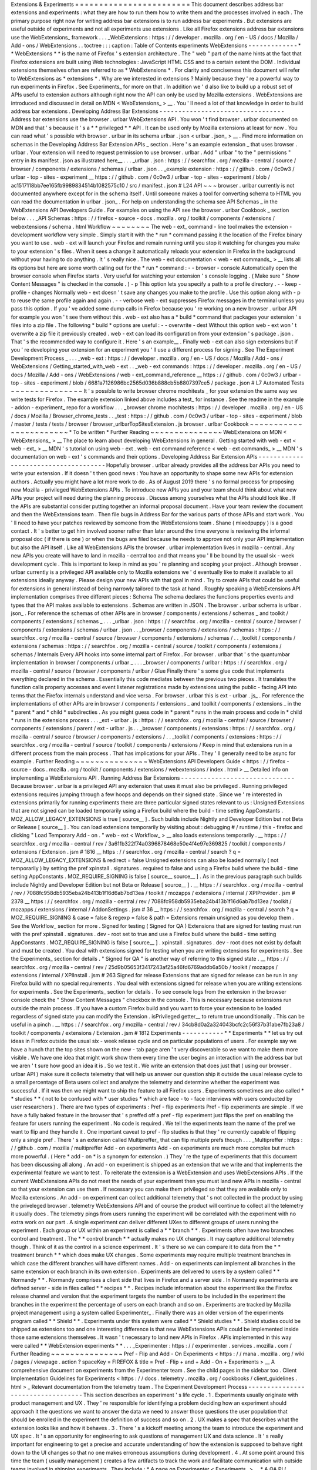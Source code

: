 Extensions
&
Experiments
=
=
=
=
=
=
=
=
=
=
=
=
=
=
=
=
=
=
=
=
=
=
=
=
This
document
describes
address
bar
extensions
and
experiments
:
what
they
are
how
to
run
them
how
to
write
them
and
the
processes
involved
in
each
.
The
primary
purpose
right
now
for
writing
address
bar
extensions
is
to
run
address
bar
experiments
.
But
extensions
are
useful
outside
of
experiments
and
not
all
experiments
use
extensions
.
Like
all
Firefox
extensions
address
bar
extensions
use
the
WebExtensions_
framework
.
.
.
_WebExtensions
:
https
:
/
/
developer
.
mozilla
.
org
/
en
-
US
/
docs
/
Mozilla
/
Add
-
ons
/
WebExtensions
.
.
toctree
:
:
:
caption
:
Table
of
Contents
experiments
WebExtensions
-
-
-
-
-
-
-
-
-
-
-
-
-
*
*
WebExtensions
*
*
is
the
name
of
Firefox
'
s
extension
architecture
.
The
"
web
"
part
of
the
name
hints
at
the
fact
that
Firefox
extensions
are
built
using
Web
technologies
:
JavaScript
HTML
CSS
and
to
a
certain
extent
the
DOM
.
Individual
extensions
themselves
often
are
referred
to
as
*
WebExtensions
*
.
For
clarity
and
conciseness
this
document
will
refer
to
WebExtensions
as
*
extensions
*
.
Why
are
we
interested
in
extensions
?
Mainly
because
they
'
re
a
powerful
way
to
run
experiments
in
Firefox
.
See
Experiments_
for
more
on
that
.
In
addition
we
'
d
also
like
to
build
up
a
robust
set
of
APIs
useful
to
extension
authors
although
right
now
the
API
can
only
be
used
by
Mozilla
extensions
.
WebExtensions
are
introduced
and
discussed
in
detail
on
MDN
<
WebExtensions_
>
__
.
You
'
ll
need
a
lot
of
that
knowledge
in
order
to
build
address
bar
extensions
.
Developing
Address
Bar
Extensions
-
-
-
-
-
-
-
-
-
-
-
-
-
-
-
-
-
-
-
-
-
-
-
-
-
-
-
-
-
-
-
-
-
Address
bar
extensions
use
the
browser
.
urlbar
WebExtensions
API
.
You
won
'
t
find
browser
.
urlbar
documented
on
MDN
and
that
'
s
because
it
'
s
a
*
*
privileged
*
*
API
.
It
can
be
used
only
by
Mozilla
extensions
at
least
for
now
.
You
can
read
what
'
s
possible
with
browser
.
urlbar
in
its
schema
urlbar
.
json
<
urlbar
.
json_
>
__
.
Find
more
information
on
schemas
in
the
Developing
Address
Bar
Extension
APIs
_
section
.
Here
'
s
an
example
extension
_
that
uses
browser
.
urlbar
.
Your
extension
will
need
to
request
permission
to
use
browser
.
urlbar
.
Add
"
urlbar
"
to
the
"
permissions
"
entry
in
its
manifest
.
json
as
illustrated
here__
.
.
.
_urlbar
.
json
:
https
:
/
/
searchfox
.
org
/
mozilla
-
central
/
source
/
browser
/
components
/
extensions
/
schemas
/
urlbar
.
json
.
.
_example
extension
:
https
:
/
/
github
.
com
/
0c0w3
/
urlbar
-
top
-
sites
-
experiment
__
https
:
/
/
github
.
com
/
0c0w3
/
urlbar
-
top
-
sites
-
experiment
/
blob
/
ac1517118bb7ee165fb9989834514b1082575c10
/
src
/
manifest
.
json
#
L24
API
~
~
~
browser
.
urlbar
currently
is
not
documented
anywhere
except
for
in
the
schema
itself
.
Until
someone
makes
a
tool
for
converting
schema
to
HTML
you
can
read
the
documentation
in
urlbar
.
json_
.
For
help
on
understanding
the
schema
see
API
Schemas
_
in
the
WebExtensions
API
Developers
Guide
.
For
examples
on
using
the
API
see
the
browser
.
urlbar
Cookbook
_
section
below
.
.
.
_API
Schemas
:
https
:
/
/
firefox
-
source
-
docs
.
mozilla
.
org
/
toolkit
/
components
/
extensions
/
webextensions
/
schema
.
html
Workflow
~
~
~
~
~
~
~
~
The
web
-
ext_
command
-
line
tool
makes
the
extension
-
development
workflow
very
simple
.
Simply
start
it
with
the
*
run
*
command
passing
it
the
location
of
the
Firefox
binary
you
want
to
use
.
web
-
ext
will
launch
your
Firefox
and
remain
running
until
you
stop
it
watching
for
changes
you
make
to
your
extension
'
s
files
.
When
it
sees
a
change
it
automatically
reloads
your
extension
in
Firefox
in
the
background
without
your
having
to
do
anything
.
It
'
s
really
nice
.
The
web
-
ext
documentation
<
web
-
ext
commands_
>
__
lists
all
its
options
but
here
are
some
worth
calling
out
for
the
*
run
*
command
:
-
-
browser
-
console
Automatically
open
the
browser
console
when
Firefox
starts
.
Very
useful
for
watching
your
extension
'
s
console
logging
.
(
Make
sure
"
Show
Content
Messages
"
is
checked
in
the
console
.
)
-
p
This
option
lets
you
specify
a
path
to
a
profile
directory
.
-
-
keep
-
profile
-
changes
Normally
web
-
ext
doesn
'
t
save
any
changes
you
make
to
the
profile
.
Use
this
option
along
with
-
p
to
reuse
the
same
profile
again
and
again
.
-
-
verbose
web
-
ext
suppresses
Firefox
messages
in
the
terminal
unless
you
pass
this
option
.
If
you
'
ve
added
some
dump
calls
in
Firefox
because
you
'
re
working
on
a
new
browser
.
urlbar
API
for
example
you
won
'
t
see
them
without
this
.
web
-
ext
also
has
a
*
build
*
command
that
packages
your
extension
'
s
files
into
a
zip
file
.
The
following
*
build
*
options
are
useful
:
-
-
overwrite
-
dest
Without
this
option
web
-
ext
won
'
t
overwrite
a
zip
file
it
previously
created
.
web
-
ext
can
load
its
configuration
from
your
extension
'
s
package
.
json
.
That
'
s
the
recommended
way
to
configure
it
.
Here
'
s
an
example__
.
Finally
web
-
ext
can
also
sign
extensions
but
if
you
'
re
developing
your
extension
for
an
experiment
you
'
ll
use
a
different
process
for
signing
.
See
The
Experiment
Development
Process
_
.
.
.
_web
-
ext
:
https
:
/
/
developer
.
mozilla
.
org
/
en
-
US
/
docs
/
Mozilla
/
Add
-
ons
/
WebExtensions
/
Getting_started_with_web
-
ext
.
.
_web
-
ext
commands
:
https
:
/
/
developer
.
mozilla
.
org
/
en
-
US
/
docs
/
Mozilla
/
Add
-
ons
/
WebExtensions
/
web
-
ext_command_reference
__
https
:
/
/
github
.
com
/
0c0w3
/
urlbar
-
top
-
sites
-
experiment
/
blob
/
6681a7126986bc2565d036b888cb5b8807397ce5
/
package
.
json
#
L7
Automated
Tests
~
~
~
~
~
~
~
~
~
~
~
~
~
~
~
It
'
s
possible
to
write
browser
chrome
mochitests
_
for
your
extension
the
same
way
we
write
tests
for
Firefox
.
The
example
extension
linked
above
includes
a
test_
for
instance
.
See
the
readme
in
the
example
-
addon
-
experiment_
repo
for
a
workflow
.
.
.
_browser
chrome
mochitests
:
https
:
/
/
developer
.
mozilla
.
org
/
en
-
US
/
docs
/
Mozilla
/
Browser_chrome_tests
.
.
_test
:
https
:
/
/
github
.
com
/
0c0w3
/
urlbar
-
top
-
sites
-
experiment
/
blob
/
master
/
tests
/
tests
/
browser
/
browser_urlbarTopSitesExtension
.
js
browser
.
urlbar
Cookbook
~
~
~
~
~
~
~
~
~
~
~
~
~
~
~
~
~
~
~
~
~
~
~
*
To
be
written
*
Further
Reading
~
~
~
~
~
~
~
~
~
~
~
~
~
~
~
WebExtensions
on
MDN
<
WebExtensions_
>
__
The
place
to
learn
about
developing
WebExtensions
in
general
.
Getting
started
with
web
-
ext
<
web
-
ext_
>
__
MDN
'
s
tutorial
on
using
web
-
ext
.
web
-
ext
command
reference
<
web
-
ext
commands_
>
__
MDN
'
s
documentation
on
web
-
ext
'
s
commands
and
their
options
.
Developing
Address
Bar
Extension
APIs
-
-
-
-
-
-
-
-
-
-
-
-
-
-
-
-
-
-
-
-
-
-
-
-
-
-
-
-
-
-
-
-
-
-
-
-
-
Hopefully
browser
.
urlbar
already
provides
all
the
address
bar
APIs
you
need
to
write
your
extension
.
If
it
doesn
'
t
then
good
news
:
You
have
an
opportunity
to
shape
some
new
APIs
for
extension
authors
.
Actually
you
might
have
a
lot
more
work
to
do
.
As
of
August
2019
there
'
s
no
formal
process
for
proposing
new
Mozilla
-
privileged
WebExtensions
APIs
.
To
introduce
new
APIs
you
and
your
team
should
think
about
what
new
APIs
your
project
will
need
during
the
planning
process
.
Discuss
among
yourselves
what
the
APIs
should
look
like
.
If
the
APIs
are
substantial
consider
putting
together
an
informal
proposal
document
.
Have
your
team
review
the
document
and
then
the
WebExtensions
team
.
Then
file
bugs
in
Address
Bar
for
the
various
parts
of
those
APIs
and
start
work
.
You
'
ll
need
to
have
your
patches
reviewed
by
someone
from
the
WebExtensions
team
.
Shane
(
mixedpuppy
)
is
a
good
contact
.
It
'
s
better
to
get
him
involved
sooner
rather
than
later
around
the
time
everyone
is
reviewing
the
informal
proposal
doc
(
if
there
is
one
)
or
when
the
bugs
are
filed
because
he
needs
to
approve
not
only
your
API
implementation
but
also
the
API
itself
.
Like
all
WebExtensions
APIs
the
browser
.
urlbar
implementation
lives
in
mozilla
-
central
.
Any
new
APIs
you
create
will
have
to
land
in
mozilla
-
central
too
and
that
means
you
'
ll
be
bound
by
the
usual
six
-
week
development
cycle
.
This
is
important
to
keep
in
mind
as
you
'
re
planning
and
scoping
your
project
.
Although
browser
.
urlbar
currently
is
a
privileged
API
available
only
to
Mozilla
extensions
we
'
d
eventually
like
to
make
it
available
to
all
extensions
ideally
anyway
.
Please
design
your
new
APIs
with
that
goal
in
mind
.
Try
to
create
APIs
that
could
be
useful
for
extensions
in
general
instead
of
being
narrowly
tailored
to
the
task
at
hand
.
Roughly
speaking
a
WebExtensions
API
implementation
comprises
three
different
pieces
:
Schema
The
schema
declares
the
functions
properties
events
and
types
that
the
API
makes
available
to
extensions
.
Schemas
are
written
in
JSON
.
The
browser
.
urlbar
schema
is
urlbar
.
json_
.
For
reference
the
schemas
of
other
APIs
are
in
browser
/
components
/
extensions
/
schemas
_
and
toolkit
/
components
/
extensions
/
schemas
_
.
.
.
_urlbar
.
json
:
https
:
/
/
searchfox
.
org
/
mozilla
-
central
/
source
/
browser
/
components
/
extensions
/
schemas
/
urlbar
.
json
.
.
_browser
/
components
/
extensions
/
schemas
:
https
:
/
/
searchfox
.
org
/
mozilla
-
central
/
source
/
browser
/
components
/
extensions
/
schemas
/
.
.
_toolkit
/
components
/
extensions
/
schemas
:
https
:
/
/
searchfox
.
org
/
mozilla
-
central
/
source
/
toolkit
/
components
/
extensions
/
schemas
/
Internals
Every
API
hooks
into
some
internal
part
of
Firefox
.
For
browser
.
urlbar
that
'
s
the
quantumbar
implementation
in
browser
/
components
/
urlbar
_
.
.
.
_browser
/
components
/
urlbar
:
https
:
/
/
searchfox
.
org
/
mozilla
-
central
/
source
/
browser
/
components
/
urlbar
/
Glue
Finally
there
'
s
some
glue
code
that
implements
everything
declared
in
the
schema
.
Essentially
this
code
mediates
between
the
previous
two
pieces
.
It
translates
the
function
calls
property
accesses
and
event
listener
registrations
made
by
extensions
using
the
public
-
facing
API
into
terms
that
the
Firefox
internals
understand
and
vice
versa
.
For
browser
.
urlbar
this
is
ext
-
urlbar
.
js_
.
For
reference
the
implementations
of
other
APIs
are
in
browser
/
components
/
extensions
_
and
toolkit
/
components
/
extensions
_
in
the
*
parent
*
and
*
child
*
subdirecties
.
As
you
might
guess
code
in
*
parent
*
runs
in
the
main
process
and
code
in
*
child
*
runs
in
the
extensions
process
.
.
.
_ext
-
urlbar
.
js
:
https
:
/
/
searchfox
.
org
/
mozilla
-
central
/
source
/
browser
/
components
/
extensions
/
parent
/
ext
-
urlbar
.
js
.
.
_browser
/
components
/
extensions
:
https
:
/
/
searchfox
.
org
/
mozilla
-
central
/
source
/
browser
/
components
/
extensions
/
.
.
_toolkit
/
components
/
extensions
:
https
:
/
/
searchfox
.
org
/
mozilla
-
central
/
source
/
toolkit
/
components
/
extensions
/
Keep
in
mind
that
extensions
run
in
a
different
process
from
the
main
process
.
That
has
implications
for
your
APIs
.
They
'
ll
generally
need
to
be
async
for
example
.
Further
Reading
~
~
~
~
~
~
~
~
~
~
~
~
~
~
~
WebExtensions
API
Developers
Guide
<
https
:
/
/
firefox
-
source
-
docs
.
mozilla
.
org
/
toolkit
/
components
/
extensions
/
webextensions
/
index
.
html
>
__
Detailed
info
on
implementing
a
WebExtensions
API
.
Running
Address
Bar
Extensions
-
-
-
-
-
-
-
-
-
-
-
-
-
-
-
-
-
-
-
-
-
-
-
-
-
-
-
-
-
-
Because
browser
.
urlbar
is
a
privileged
API
any
extension
that
uses
it
must
also
be
privileged
.
Running
privileged
extensions
requires
jumping
through
a
few
hoops
and
depends
on
their
signed
state
.
Since
we
'
re
interested
in
extensions
primarily
for
running
experiments
there
are
three
particular
signed
states
relevant
to
us
:
Unsigned
Extensions
that
are
not
signed
can
be
loaded
temporarily
using
a
Firefox
build
where
the
build
-
time
setting
AppConstants
.
MOZ_ALLOW_LEGACY_EXTENSIONS
is
true
[
source__
]
.
Such
builds
include
Nightly
and
Developer
Edition
but
not
Beta
or
Release
[
source__
]
.
You
can
load
extensions
temporarily
by
visiting
about
:
debugging
#
/
runtime
/
this
-
firefox
and
clicking
"
Load
Temporary
Add
-
on
.
"
web
-
ext
<
Workflow_
>
__
also
loads
extensions
temporarily
.
__
https
:
/
/
searchfox
.
org
/
mozilla
-
central
/
rev
/
3a61fb322f74a0396878468e50e4f4e97e369825
/
toolkit
/
components
/
extensions
/
Extension
.
jsm
#
1816
__
https
:
/
/
searchfox
.
org
/
mozilla
-
central
/
search
?
q
=
MOZ_ALLOW_LEGACY_EXTENSIONS
&
redirect
=
false
Unsigned
extensions
can
also
be
loaded
normally
(
not
temporarily
)
by
setting
the
pref
xpinstall
.
signatures
.
required
to
false
and
using
a
Firefox
build
where
the
build
-
time
setting
AppConstants
.
MOZ_REQUIRE_SIGNING
is
false
[
source__
source__
]
.
As
in
the
previous
paragraph
such
builds
include
Nightly
and
Developer
Edition
but
not
Beta
or
Release
[
source__
]
.
__
https
:
/
/
searchfox
.
org
/
mozilla
-
central
/
rev
/
7088fc958db5935eba24b413b1f16d6ab7bd13ea
/
toolkit
/
mozapps
/
extensions
/
internal
/
XPIProvider
.
jsm
#
2378
__
https
:
/
/
searchfox
.
org
/
mozilla
-
central
/
rev
/
7088fc958db5935eba24b413b1f16d6ab7bd13ea
/
toolkit
/
mozapps
/
extensions
/
internal
/
AddonSettings
.
jsm
#
36
__
https
:
/
/
searchfox
.
org
/
mozilla
-
central
/
search
?
q
=
MOZ_REQUIRE_SIGNING
&
case
=
false
&
regexp
=
false
&
path
=
Extensions
remain
unsigned
as
you
develop
them
.
See
the
Workflow_
section
for
more
.
Signed
for
testing
(
Signed
for
QA
)
Extensions
that
are
signed
for
testing
must
run
with
the
pref
xpinstall
.
signatures
.
dev
-
root
set
to
true
and
use
a
Firefox
build
where
the
build
-
time
setting
AppConstants
.
MOZ_REQUIRE_SIGNING
is
false
[
source__
]
.
xpinstall
.
signatures
.
dev
-
root
does
not
exist
by
default
and
must
be
created
.
You
deal
with
extensions
signed
for
testing
when
you
are
writing
extensions
for
experiments
.
See
the
Experiments_
section
for
details
.
"
Signed
for
QA
"
is
another
way
of
referring
to
this
signed
state
.
__
https
:
/
/
searchfox
.
org
/
mozilla
-
central
/
rev
/
25d9b05653f3417243af25a46fd6769addb6a50b
/
toolkit
/
mozapps
/
extensions
/
internal
/
XPIInstall
.
jsm
#
263
Signed
for
release
Extensions
that
are
signed
for
release
can
be
run
in
any
Firefox
build
with
no
special
requirements
.
You
deal
with
extensions
signed
for
release
when
you
are
writing
extensions
for
experiments
.
See
the
Experiments_
section
for
details
.
To
see
console
logs
from
the
extension
in
the
browser
console
check
the
"
Show
Content
Messages
"
checkbox
in
the
console
.
This
is
necessary
because
extensions
run
outside
the
main
process
.
If
you
have
a
custom
Firefox
build
and
you
want
to
force
your
extension
to
be
loaded
regardless
of
signed
state
you
can
modify
the
Extension
.
isPrivileged
getter__
to
return
true
unconditionally
.
This
can
be
useful
in
a
pinch
.
__
https
:
/
/
searchfox
.
org
/
mozilla
-
central
/
rev
/
34cb8d0a2a324043bcfc2c56f37b31abe7fb23a8
/
toolkit
/
components
/
extensions
/
Extension
.
jsm
#
1812
Experiments
-
-
-
-
-
-
-
-
-
-
-
*
*
Experiments
*
*
let
us
try
out
ideas
in
Firefox
outside
the
usual
six
-
week
release
cycle
and
on
particular
populations
of
users
.
For
example
say
we
have
a
hunch
that
the
top
sites
shown
on
the
new
-
tab
page
aren
'
t
very
discoverable
so
we
want
to
make
them
more
visible
.
We
have
one
idea
that
might
work
show
them
every
time
the
user
begins
an
interaction
with
the
address
bar
but
we
aren
'
t
sure
how
good
an
idea
it
is
.
So
we
test
it
.
We
write
an
extension
that
does
just
that
(
using
our
browser
.
urlbar
API
)
make
sure
it
collects
telemetry
that
will
help
us
answer
our
question
ship
it
outside
the
usual
release
cycle
to
a
small
percentage
of
Beta
users
collect
and
analyze
the
telemetry
and
determine
whether
the
experiment
was
successful
.
If
it
was
then
we
might
want
to
ship
the
feature
to
all
Firefox
users
.
Experiments
sometimes
are
also
called
*
*
studies
*
*
(
not
to
be
confused
with
*
user
studies
*
which
are
face
-
to
-
face
interviews
with
users
conducted
by
user
researchers
)
.
There
are
two
types
of
experiments
:
Pref
-
flip
experiments
Pref
-
flip
experiments
are
simple
.
If
we
have
a
fully
baked
feature
in
the
browser
that
'
s
preffed
off
a
pref
-
flip
experiment
just
flips
the
pref
on
enabling
the
feature
for
users
running
the
experiment
.
No
code
is
required
.
We
tell
the
experiments
team
the
name
of
the
pref
we
want
to
flip
and
they
handle
it
.
One
important
caveat
to
pref
-
flip
studies
is
that
they
'
re
currently
capable
of
flipping
only
a
single
pref
.
There
'
s
an
extension
called
Multipreffer_
that
can
flip
multiple
prefs
though
.
.
.
_Multipreffer
:
https
:
/
/
github
.
com
/
mozilla
/
multipreffer
Add
-
on
experiments
Add
-
on
experiments
are
much
more
complex
but
much
more
powerful
.
(
Here
*
add
-
on
*
is
a
synonym
for
extension
.
)
They
'
re
the
type
of
experiments
that
this
document
has
been
discussing
all
along
.
An
add
-
on
experiment
is
shipped
as
an
extension
that
we
write
and
that
implements
the
experimental
feature
we
want
to
test
.
To
reiterate
the
extension
is
a
WebExtension
and
uses
WebExtensions
APIs
.
If
the
current
WebExtensions
APIs
do
not
meet
the
needs
of
your
experiment
then
you
must
land
new
APIs
in
mozilla
-
central
so
that
your
extension
can
use
them
.
If
necessary
you
can
make
them
privileged
so
that
they
are
available
only
to
Mozilla
extensions
.
An
add
-
on
experiment
can
collect
additional
telemetry
that
'
s
not
collected
in
the
product
by
using
the
priveleged
browser
.
telemetry
WebExtensions
API
and
of
course
the
product
will
continue
to
collect
all
the
telemetry
it
usually
does
.
The
telemetry
pings
from
users
running
the
experiment
will
be
correlated
with
the
experiment
with
no
extra
work
on
our
part
.
A
single
experiment
can
deliver
different
UXes
to
different
groups
of
users
running
the
experiment
.
Each
group
or
UX
within
an
experiment
is
called
a
*
*
branch
*
*
.
Experiments
often
have
two
branches
control
and
treatment
.
The
*
*
control
branch
*
*
actually
makes
no
UX
changes
.
It
may
capture
additional
telemetry
though
.
Think
of
it
as
the
control
in
a
science
experiment
.
It
'
s
there
so
we
can
compare
it
to
data
from
the
*
*
treatment
branch
*
*
which
does
make
UX
changes
.
Some
experiments
may
require
multiple
treatment
branches
in
which
case
the
different
branches
will
have
different
names
.
Add
-
on
experiments
can
implement
all
branches
in
the
same
extension
or
each
branch
in
its
own
extension
.
Experiments
are
delivered
to
users
by
a
system
called
*
*
Normandy
*
*
.
Normandy
comprises
a
client
side
that
lives
in
Firefox
and
a
server
side
.
In
Normandy
experiments
are
defined
server
-
side
in
files
called
*
*
recipes
*
*
.
Recipes
include
information
about
the
experiment
like
the
Firefox
release
channel
and
version
that
the
experiment
targets
the
number
of
users
to
be
included
in
the
experiment
the
branches
in
the
experiment
the
percentage
of
users
on
each
branch
and
so
on
.
Experiments
are
tracked
by
Mozilla
project
management
using
a
system
called
Experimenter_
.
Finally
there
was
an
older
version
of
the
experiments
program
called
*
*
Shield
*
*
.
Experiments
under
this
system
were
called
*
*
Shield
studies
*
*
.
Shield
studies
could
be
shipped
as
extensions
too
and
one
interesting
difference
is
that
new
WebExtensions
APIs
could
be
implemented
inside
those
same
extensions
themselves
.
It
wasn
'
t
necessary
to
land
new
APIs
in
Firefox
.
APIs
implemented
in
this
way
were
called
*
*
WebExtension
experiments
*
*
.
.
.
_Experimenter
:
https
:
/
/
experimenter
.
services
.
mozilla
.
com
/
Further
Reading
~
~
~
~
~
~
~
~
~
~
~
~
~
~
~
Pref
-
Flip
and
Add
-
On
Experiments
<
https
:
/
/
mana
.
mozilla
.
org
/
wiki
/
pages
/
viewpage
.
action
?
spaceKey
=
FIREFOX
&
title
=
Pref
-
Flip
+
and
+
Add
-
On
+
Experiments
>
__
A
comprehensive
document
on
experiments
from
the
Experimenter
team
.
See
the
child
pages
in
the
sidebar
too
.
Client
Implementation
Guidelines
for
Experiments
<
https
:
/
/
docs
.
telemetry
.
mozilla
.
org
/
cookbooks
/
client_guidelines
.
html
>
_
Relevant
documentation
from
the
telemetry
team
.
The
Experiment
Development
Process
-
-
-
-
-
-
-
-
-
-
-
-
-
-
-
-
-
-
-
-
-
-
-
-
-
-
-
-
-
-
-
-
-
-
This
section
describes
an
experiment
'
s
life
cycle
.
1
.
Experiments
usually
originate
with
product
management
and
UX
.
They
'
re
responsible
for
identifying
a
problem
deciding
how
an
experiment
should
approach
it
the
questions
we
want
to
answer
the
data
we
need
to
answer
those
questions
the
user
population
that
should
be
enrolled
in
the
experiment
the
definition
of
success
and
so
on
.
2
.
UX
makes
a
spec
that
describes
what
the
extension
looks
like
and
how
it
behaves
.
3
.
There
'
s
a
kickoff
meeting
among
the
team
to
introduce
the
experiment
and
UX
spec
.
It
'
s
an
opportunity
for
engineering
to
ask
questions
of
management
UX
and
data
science
.
It
'
s
really
important
for
engineering
to
get
a
precise
and
accurate
understanding
of
how
the
extension
is
supposed
to
behave
right
down
to
the
UI
changes
so
that
no
one
makes
erroneous
assumptions
during
development
.
4
.
At
some
point
around
this
time
the
team
(
usually
management
)
creates
a
few
artifacts
to
track
the
work
and
facilitate
communication
with
outside
teams
involved
in
shipping
experiments
.
They
include
:
*
A
page
on
Experimenter
<
Experiments_
>
__
*
A
QA
PI
(
product
integrity
)
request
so
that
QA
resources
are
allocated
*
A
bug
in
Data
Science
:
:
Experiment
Collaboration
__
so
that
data
science
can
track
the
work
and
discuss
telemetry
(
engineering
might
file
this
one
)
__
https
:
/
/
bugzilla
.
mozilla
.
org
/
enter_bug
.
cgi
?
assigned_to
=
nobody
%
40mozilla
.
org
&
bug_ignored
=
0
&
bug_severity
=
normal
&
bug_status
=
NEW
&
bug_type
=
task
&
cf_firefox_messaging_system
=
-
-
-
&
cf_fx_iteration
=
-
-
-
&
cf_fx_points
=
-
-
-
&
comment
=
%
23
%
23
%
20Brief
%
20Description
%
20of
%
20the
%
20request
%
20
%
28required
%
29
%
3A
%
0D
%
0A
%
0D
%
0A
%
23
%
23
%
20Business
%
20purpose
%
20for
%
20this
%
20request
%
20
%
28required
%
29
%
3A
%
0D
%
0A
%
0D
%
0A
%
23
%
23
%
20Requested
%
20timelines
%
20for
%
20the
%
20request
%
20or
%
20how
%
20this
%
20fits
%
20into
%
20roadmaps
%
20or
%
20critical
%
20decisions
%
20
%
28required
%
29
%
3A
%
0D
%
0A
%
0D
%
0A
%
23
%
23
%
20Links
%
20to
%
20any
%
20assets
%
20
%
28e
.
g
%
20Start
%
20of
%
20a
%
20PHD
%
2C
%
20BRD
%
3B
%
20any
%
20document
%
20that
%
20helps
%
20describe
%
20the
%
20project
%
29
%
3A
%
0D
%
0A
%
0D
%
0A
%
23
%
23
%
20Name
%
20of
%
20Data
%
20Scientist
%
20
%
28If
%
20Applicable
%
29
%
3A
%
0D
%
0A
%
0D
%
0A
%
2APlease
%
20note
%
20if
%
20it
%
20is
%
20found
%
20that
%
20not
%
20enough
%
20information
%
20has
%
20been
%
20given
%
20this
%
20will
%
20delay
%
20the
%
20triage
%
20of
%
20this
%
20request
.
%
2A
&
component
=
Experiment
%
20Collaboration
&
contenttypemethod
=
list
&
contenttypeselection
=
text
%
2Fplain
&
filed_via
=
standard_form
&
flag_type
-
4
=
X
&
flag_type
-
607
=
X
&
flag_type
-
800
=
X
&
flag_type
-
803
=
X
&
flag_type
-
936
=
X
&
form_name
=
enter_bug
&
maketemplate
=
Remember
%
20values
%
20as
%
20bookmarkable
%
20template
&
op_sys
=
Unspecified
&
priority
=
-
-
&
product
=
Data
%
20Science
&
rep_platform
=
Unspecified
&
target_milestone
=
-
-
-
&
version
=
unspecified
5
.
Engineering
breaks
down
the
work
and
files
bugs
.
There
'
s
another
engineering
meeting
to
discuss
the
breakdown
or
it
'
s
discussed
asynchronously
.
6
.
Engineering
sets
up
a
GitHub
repo
for
the
extension
.
See
Implementing
Experiments
_
for
an
example
repo
you
can
clone
to
get
started
.
Disable
GitHub
Issues
on
the
repo
so
that
QA
will
file
bugs
in
Bugzilla
instead
of
GitHub
.
There
'
s
nothing
wrong
with
GitHub
Issues
but
our
team
'
s
project
management
tracks
all
work
through
Bugzilla
.
If
it
'
s
not
there
it
'
s
not
captured
.
7
.
Engineering
or
management
fills
out
the
Add
-
on
section
of
the
Experimenter
page
as
much
as
possible
at
this
point
.
"
Active
Experiment
Name
"
isn
'
t
necessary
and
"
Signed
Release
URL
"
won
'
t
be
available
until
the
end
of
the
process
.
8
.
Engineering
implements
the
extension
and
any
new
WebExtensions
APIs
it
requires
.
As
discussed
in
Developing
Address
Bar
Extension
APIs
_
APIs
land
in
mozilla
-
central
not
the
extension
so
if
your
experiment
requires
new
APIs
to
some
extent
it
will
be
bound
to
the
usual
six
-
week
release
cycle
even
though
the
extension
itself
isn
'
t
.
This
is
important
to
keep
in
mind
as
you
'
re
planning
and
scoping
your
work
.
Experiments
usually
target
a
certain
version
of
Firefox
not
necessarily
for
any
reason
other
than
project
management
.
You
may
end
up
uplifting
lots
of
bugs
towards
the
end
of
the
release
cycle
.
9
.
When
the
extension
is
done
engineering
or
management
clicks
the
"
Ready
for
Sign
-
Off
"
button
on
the
Experimenter
page
.
That
changes
the
page
'
s
status
from
"
Draft
"
to
"
Ready
for
Sign
-
Off
"
which
allows
QA
and
other
teams
to
sign
off
on
their
portions
of
the
experiment
.
10
.
Engineering
asks
the
Experimenter
team
to
sign
the
extension
"
for
testing
"
(
or
"
for
QA
"
)
.
Michael
(
mythmon
)
is
a
good
contact
.
Build
the
extension
zip
file
using
web
-
ext
as
discussed
in
Workflow_
.
Attach
it
to
a
bug
(
a
metabug
for
implementing
the
extension
for
example
)
needinfo
Michael
and
ask
him
to
sign
it
.
He
'
ll
attach
the
signed
version
to
the
bug
.
11
.
Engineering
sends
QA
the
link
to
the
signed
extension
and
works
with
them
to
resolve
bugs
they
find
.
12
.
When
QA
signs
off
engineering
asks
Michael
to
sign
the
extension
"
for
release
"
using
the
same
needinfo
process
described
earlier
.
13
.
Paste
the
URL
of
the
signed
extension
in
the
"
Signed
Release
URL
"
textbox
of
the
Add
-
on
section
of
the
Experimenter
page
.
14
.
Other
teams
sign
off
as
they
'
re
ready
.
15
.
The
experiment
ships
!
Implementing
Experiments
-
-
-
-
-
-
-
-
-
-
-
-
-
-
-
-
-
-
-
-
-
-
-
-
This
section
discusses
how
to
implement
add
-
on
experiments
.
Pref
-
flip
experiments
are
much
simpler
and
don
'
t
need
a
lot
of
explanation
.
You
should
be
familiar
with
the
concepts
discussed
in
the
Developing
Address
Bar
Extensions
_
and
Running
Address
Bar
Extensions
_
sections
before
reading
this
one
.
The
most
salient
thing
about
add
-
on
experiments
is
that
they
'
re
implemented
simply
as
privileged
extensions
.
Other
than
being
privileged
they
'
re
really
not
special
and
they
don
'
t
contain
any
files
that
non
-
experiment
extensions
don
'
t
contain
.
So
there
'
s
actually
not
much
to
discuss
in
this
section
that
hasn
'
t
already
been
discussed
elsewhere
in
this
doc
.
By
way
of
example
here
'
s
the
top
-
sites
experiment
extension
<
example
extension_
>
__
.
(
It
'
s
the
same
extension
linked
to
in
the
Developing
Address
Bar
Extensions
_
secton
.
)
Setup
~
~
~
~
~
example
-
addon
-
experiment_
is
a
repo
you
can
clone
to
get
started
.
It
'
s
geared
toward
urlbar
extensions
and
includes
the
stub
of
a
browser
chrome
mochitest
.
.
.
_example
-
addon
-
experiment
:
https
:
/
/
github
.
com
/
0c0w3
/
example
-
addon
-
experiment
browser
.
normandyAddonStudy
~
~
~
~
~
~
~
~
~
~
~
~
~
~
~
~
~
~
~
~
~
~
~
~
~
~
As
discussed
in
Experiments_
an
experiment
typically
has
more
than
one
branch
so
that
it
can
test
different
UXes
.
The
experiment
'
s
extension
(
s
)
needs
to
know
the
branch
the
user
is
enrolled
in
so
that
it
can
behave
appropriately
for
the
branch
:
show
the
user
the
proper
UX
collect
the
proper
telemetry
and
so
on
.
This
is
the
purpose
of
the
browser
.
normandyAddonStudy
WebExtensions
API
.
Like
browser
.
urlbar
it
'
s
a
privileged
API
available
only
to
Mozilla
extensions
.
Its
schema
is
normandyAddonStudy
.
json_
.
It
'
s
a
very
simple
API
.
The
primary
function
is
getStudy
which
returns
the
study
the
user
is
currently
enrolled
in
or
null
if
there
isn
'
t
one
.
(
Recall
that
*
study
*
is
a
synonym
for
*
experiment
*
.
)
One
of
the
first
things
an
experiment
extension
typically
does
is
to
call
this
function
.
The
Normandy
client
in
Firefox
will
keep
an
experiment
extension
installed
only
while
the
experiment
is
active
.
Therefore
getStudy
should
always
return
a
non
-
null
study
object
.
Nevertheless
the
study
object
has
an
active
boolean
property
that
'
s
trivial
to
sanity
check
.
(
The
example
extension
does
.
)
The
more
important
property
is
branch
the
name
of
the
branch
that
the
user
is
enrolled
in
.
Your
extension
should
use
it
to
determine
the
appropriate
UX
.
Finally
there
'
s
an
onUnenroll
event
that
'
s
fired
when
the
user
is
unenrolled
in
the
study
.
It
'
s
not
quite
clear
in
what
cases
an
extension
would
need
to
listen
for
this
event
given
that
Normandy
automatically
uninstalls
extensions
on
unenrollment
.
Maybe
if
they
create
some
persistent
state
that
'
s
not
automatically
undone
on
uninstall
by
the
WebExtensions
framework
?
If
your
extension
itself
needs
to
unenroll
the
user
for
some
reason
call
endStudy
.
.
.
_normandyAddonStudy
.
json
:
https
:
/
/
searchfox
.
org
/
mozilla
-
central
/
source
/
browser
/
components
/
extensions
/
schemas
/
normandyAddonStudy
.
json
Telemetry
~
~
~
~
~
~
~
~
~
Experiments
can
capture
telemetry
in
two
places
:
in
the
product
itself
and
through
the
privileged
browser
.
telemetry
WebExtensions
API
.
The
API
schema
is
telemetry
.
json_
.
The
telemetry
pings
from
users
running
experiments
are
automatically
correlated
with
those
experiments
no
extra
work
required
.
That
'
s
true
regardless
of
whether
the
telemetry
is
captured
in
the
product
or
though
browser
.
telemetry
.
The
address
bar
has
some
in
-
product
preffed
off
telemetry
that
we
want
to
enable
for
all
our
experiments
at
least
that
'
s
the
thinking
as
of
August
2019
.
It
'
s
called
engagement
event
telemetry
_
and
it
records
user
*
engagements
*
with
and
*
abandonments
*
of
the
address
bar
[
source__
]
.
We
added
a
BrowserSetting_
on
browser
.
urlbar
just
to
let
us
flip
the
pref
and
enable
this
telemetry
in
our
experiment
extensions
.
Call
it
like
this
:
:
await
browser
.
urlbar
.
engagementTelemetry
.
set
(
{
value
:
true
}
)
;
.
.
_telemetry
.
json
:
https
:
/
/
searchfox
.
org
/
mozilla
-
central
/
source
/
toolkit
/
components
/
extensions
/
schemas
/
telemetry
.
json
.
.
_engagement
event
telemetry
:
https
:
/
/
bugzilla
.
mozilla
.
org
/
show_bug
.
cgi
?
id
=
1559136
__
https
:
/
/
searchfox
.
org
/
mozilla
-
central
/
rev
/
7088fc958db5935eba24b413b1f16d6ab7bd13ea
/
browser
/
components
/
urlbar
/
UrlbarController
.
jsm
#
598
.
.
_BrowserSetting
:
https
:
/
/
developer
.
mozilla
.
org
/
en
-
US
/
docs
/
Mozilla
/
Add
-
ons
/
WebExtensions
/
API
/
types
/
BrowserSetting
Engineering
Best
Practices
~
~
~
~
~
~
~
~
~
~
~
~
~
~
~
~
~
~
~
~
~
~
~
~
~
~
Clear
up
questions
with
your
UX
person
early
and
often
.
There
'
s
often
a
gap
between
what
they
have
in
their
mind
and
what
you
have
in
yours
.
Nothing
wrong
with
that
it
'
s
just
the
nature
of
development
.
But
misunderstandings
can
cause
big
problems
when
they
'
re
discovered
late
.
This
is
especially
true
of
UX
behaviors
as
opposed
to
visuals
or
styling
.
It
'
s
no
fun
to
realize
at
the
end
of
a
release
cycle
that
you
'
ve
designed
the
wrong
WebExtensions
API
because
some
UX
detail
was
overlooked
.
~
~
~
~
~
~
~
~
~
~
~
~
~
~
~
~
~
~
~
~
~
~
~
~
~
~
~
~
~
~
~
~
~
~
~
~
~
~
~
~
~
~
~
~
~
~
~
~
~
~
~
~
~
~
~
~
~
~
~
~
~
~
~
~
~
~
~
~
~
~
~
~
~
~
~
~
~
~
~
~
Related
to
the
previous
point
make
builds
of
your
extension
for
your
UX
person
so
they
can
test
it
.
~
~
~
~
~
~
~
~
~
~
~
~
~
~
~
~
~
~
~
~
~
~
~
~
~
~
~
~
~
~
~
~
~
~
~
~
~
~
~
~
~
~
~
~
~
~
~
~
~
~
~
~
~
~
~
~
~
~
~
~
~
~
~
~
~
~
~
~
~
~
~
~
~
~
~
~
~
~
~
~
Taking
the
previous
point
even
further
if
your
experiment
will
require
a
substantial
new
API
(
s
)
you
might
think
about
prototyping
the
experiment
entirely
in
a
custom
Firefox
build
before
designing
the
API
at
all
.
Give
it
to
your
UX
person
.
Let
them
disect
it
and
tell
you
all
the
problems
with
it
.
Fill
in
all
the
gaps
in
your
understanding
and
then
design
the
API
.
We
'
ve
never
actually
done
this
though
.
~
~
~
~
~
~
~
~
~
~
~
~
~
~
~
~
~
~
~
~
~
~
~
~
~
~
~
~
~
~
~
~
~
~
~
~
~
~
~
~
~
~
~
~
~
~
~
~
~
~
~
~
~
~
~
~
~
~
~
~
~
~
~
~
~
~
~
~
~
~
~
~
~
~
~
~
~
~
~
~
It
'
s
a
good
idea
to
work
on
the
extension
as
you
'
re
designing
and
developing
the
APIs
it
'
ll
use
.
You
might
even
go
as
far
as
writing
the
first
draft
of
the
extension
before
even
starting
to
implement
the
APIs
.
That
lets
you
spot
problems
that
may
not
be
obvious
were
you
to
design
the
API
in
isolation
.
~
~
~
~
~
~
~
~
~
~
~
~
~
~
~
~
~
~
~
~
~
~
~
~
~
~
~
~
~
~
~
~
~
~
~
~
~
~
~
~
~
~
~
~
~
~
~
~
~
~
~
~
~
~
~
~
~
~
~
~
~
~
~
~
~
~
~
~
~
~
~
~
~
~
~
~
~
~
~
~
Your
extension
'
s
ID
should
end
in
shield
.
mozilla
.
org
.
QA
will
flag
it
if
it
doesn
'
t
.
~
~
~
~
~
~
~
~
~
~
~
~
~
~
~
~
~
~
~
~
~
~
~
~
~
~
~
~
~
~
~
~
~
~
~
~
~
~
~
~
~
~
~
~
~
~
~
~
~
~
~
~
~
~
~
~
~
~
~
~
~
~
~
~
~
~
~
~
~
~
~
~
~
~
~
~
~
~
~
~
Set
"
hidden
"
:
true
in
your
extension
'
s
manifest
.
json
.
That
hides
it
on
about
:
addons
.
(
It
can
still
be
seen
on
about
:
studies
.
)
QA
will
spot
this
if
you
don
'
t
.
~
~
~
~
~
~
~
~
~
~
~
~
~
~
~
~
~
~
~
~
~
~
~
~
~
~
~
~
~
~
~
~
~
~
~
~
~
~
~
~
~
~
~
~
~
~
~
~
~
~
~
~
~
~
~
~
~
~
~
~
~
~
~
~
~
~
~
~
~
~
~
~
~
~
~
~
~
~
~
~
There
are
drawbacks
of
hiding
features
behind
prefs
and
enabling
them
in
experiment
extensions
.
Consider
not
doing
that
if
feasible
or
at
least
weigh
these
drawbacks
against
your
expected
benefits
.
*
Prefs
stay
flipped
on
in
private
windows
but
experiments
often
have
special
requirements
around
private
-
browsing
mode
(
PBM
)
.
Usually
they
shouldn
'
t
be
active
in
PBM
at
all
unless
of
course
the
point
of
the
experiment
is
to
test
PBM
.
Extensions
also
must
request
PBM
access
(
"
incognito
"
in
WebExtensions
terms
)
and
the
user
can
disable
access
at
any
time
.
The
result
is
that
part
of
your
experiment
could
remain
enabled
the
part
behind
the
pref
while
other
parts
are
disabled
.
*
Prefs
stay
flipped
on
in
safe
mode
even
though
your
extension
(
like
all
extensions
)
will
be
disabled
.
This
might
be
a
bug__
in
the
WebExtensions
framework
though
.
__
https
:
/
/
bugzilla
.
mozilla
.
org
/
show_bug
.
cgi
?
id
=
1576997
